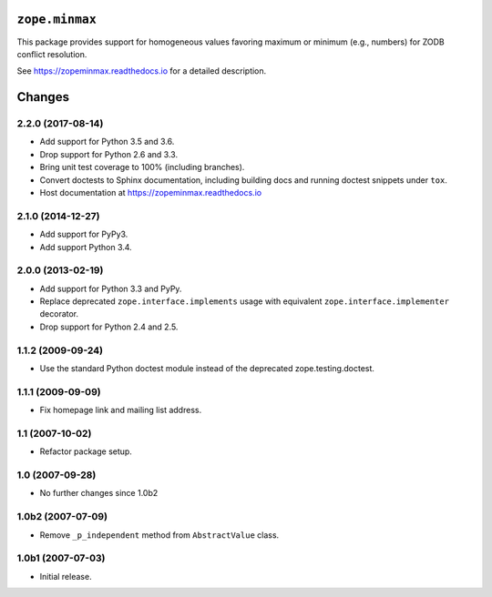 =================
 ``zope.minmax``
=================

.. image:: https://img.shields.io/pypi/v/zope.minmax.svg
        :target: https://pypi.python.org/pypi/zope.minmax/
        :alt: Latest release

.. image:: https://img.shields.io/pypi/pyversions/zope.minmax.svg
        :target: https://pypi.org/project/zope.minmax/
        :alt: Supported Python versions

.. image:: https://travis-ci.org/zopefoundation/zope.minmax.png?branch=master
        :target: https://travis-ci.org/zopefoundation/zope.minmax

.. image:: https://coveralls.io/repos/github/zopefoundation/zope.minmax/badge.svg?branch=master
        :target: https://coveralls.io/github/zopefoundation/zope.minmax?branch=master

.. image:: https://readthedocs.org/projects/zopeminmax/badge/?version=latest
        :target: https://zopeminmax.readthedocs.io/en/latest/
        :alt: Documentation Status

This package provides support for homogeneous values favoring maximum
or minimum (e.g., numbers) for ZODB conflict resolution.

See https://zopeminmax.readthedocs.io for a detailed description.


=========
 Changes
=========

2.2.0 (2017-08-14)
==================

- Add support for Python 3.5 and 3.6.

- Drop support for Python 2.6 and 3.3.

- Bring unit test coverage to 100% (including branches).

- Convert doctests to Sphinx documentation, including building docs
  and running doctest snippets under ``tox``.

- Host documentation at https://zopeminmax.readthedocs.io

2.1.0 (2014-12-27)
==================

- Add support for PyPy3.

- Add support Python 3.4.


2.0.0 (2013-02-19)
==================

- Add support for Python 3.3 and PyPy.

- Replace deprecated ``zope.interface.implements`` usage with equivalent
  ``zope.interface.implementer`` decorator.

- Drop support for Python 2.4 and 2.5.


1.1.2 (2009-09-24)
==================

- Use the standard Python doctest module instead of the deprecated
  zope.testing.doctest.


1.1.1 (2009-09-09)
==================

- Fix homepage link and mailing list address.


1.1 (2007-10-02)
================

- Refactor package setup.


1.0 (2007-09-28)
================

- No further changes since 1.0b2


1.0b2 (2007-07-09)
==================

- Remove ``_p_independent`` method from ``AbstractValue`` class.


1.0b1 (2007-07-03)
==================

- Initial release.


